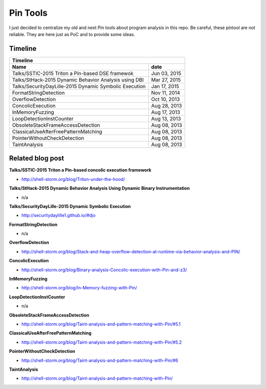 Pin Tools
=========

I just decided to centralize my old and next Pin tools about program analysis in this repo. Be careful, these 
pintool are not reliable. They are here just as PoC and to provide some ideas.

Timeline
--------

+-------------------------------------------------------------------------------+
| Timeline                                                                      |
+----------------------------------------------------------------+--------------+
| Name                                                           | date         |
+================================================================+==============+
| Talks/SSTIC-2015 Triton a Pin-based DSE framewok               | Jun 03, 2015 |
+----------------------------------------------------------------+--------------+
| Talks/StHack-2015 Dynamic Behavior Analysis using DBI          | Mar 27, 2015 |
+----------------------------------------------------------------+--------------+
| Talks/SecurityDayLille-2015 Dynamic Symbolic Execution         | Jan 17, 2015 |
+----------------------------------------------------------------+--------------+
| FormatStringDetection                                          | Nov 11, 2014 |
+----------------------------------------------------------------+--------------+
| OverflowDetection                                              | Oct 10, 2013 |
+----------------------------------------------------------------+--------------+
| ConcolicExecution                                              | Aug 28, 2013 |
+----------------------------------------------------------------+--------------+
| InMemoryFuzzing                                                | Aug 17, 2013 |
+----------------------------------------------------------------+--------------+
| LoopDetectionInstCounter                                       | Aug 13, 2013 |
+----------------------------------------------------------------+--------------+
| ObsoleteStackFrameAccessDetection                              | Aug 08, 2013 |
+----------------------------------------------------------------+--------------+
| ClassicalUseAfterFreePatternMatching                           | Aug 08, 2013 |
+----------------------------------------------------------------+--------------+
| PointerWithoutCheckDetection                                   | Aug 08, 2013 |
+----------------------------------------------------------------+--------------+
| TaintAnalysis                                                  | Aug 08, 2013 |
+----------------------------------------------------------------+--------------+


Related blog post
-----------------

**Talks/SSTIC-2015 Triton a Pin-based concolic execution framework**

- http://shell-storm.org/blog/Triton-under-the-hood/

**Talks/StHack-2015 Dynamic Behavior Analysis Using Dynamic Binary Instrumentation**

- n/a

**Talks/SecurityDayLille-2015 Dynamic Symbolic Execution**

- http://securitydaylille1.github.io/#djo

**FormatStringDetection**

- n/a

**OverflowDetection**

- http://shell-storm.org/blog/Stack-and-heap-overflow-detection-at-runtime-via-behavior-analysis-and-PIN/

**ConcolicExecution**

- http://shell-storm.org/blog/Binary-analysis-Concolic-execution-with-Pin-and-z3/


**InMemoryFuzzing**

-  http://shell-storm.org/blog/In-Memory-fuzzing-with-Pin/


**LoopDetectionInstCounter**

- n/a

**ObsoleteStackFrameAccessDetection**

- http://shell-storm.org/blog/Taint-analysis-and-pattern-matching-with-Pin/#5.1

**ClassicalUseAfterFreePatternMatching**

- http://shell-storm.org/blog/Taint-analysis-and-pattern-matching-with-Pin/#5.2

**PointerWithoutCheckDetection**

- http://shell-storm.org/blog/Taint-analysis-and-pattern-matching-with-Pin/#6

**TaintAnalysis**

- http://shell-storm.org/blog/Taint-analysis-and-pattern-matching-with-Pin/



